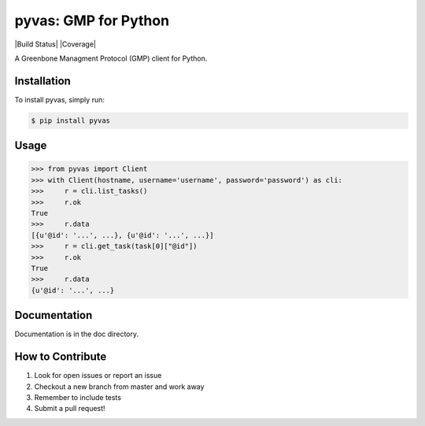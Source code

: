 pyvas: GMP for Python
=======================

|Build Status| |Coverage|

A Greenbone Managment Protocol (GMP) client for Python.

Installation
------------

To install pyvas, simply run:

.. code-block:: bash

    $ pip install pyvas

Usage
-----

.. code-block:: python

    >>> from pyvas import Client
    >>> with Client(hostname, username='username', password='password') as cli:
    >>>     r = cli.list_tasks()
    >>>     r.ok
    True
    >>>     r.data
    [{u'@id': '...', ...}, {u'@id': '...', ...}]
    >>>     r = cli.get_task(task[0]["@id"])
    >>>     r.ok
    True
    >>>     r.data
    {u'@id': '...', ...}

Documentation
-------------

Documentation is in the doc directory.


How to Contribute
-----------------

#. Look for open issues or report an issue
#. Checkout a new branch from master and work away
#. Remember to include tests
#. Submit a pull request!
